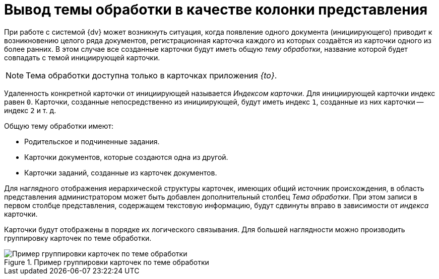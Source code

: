 = Вывод темы обработки в качестве колонки представления

При работе с системой {dv} может возникнуть ситуация, когда появление одного документа (инициирующего) приводит к возникновению целого ряда документов, регистрационная карточка каждого из которых создаётся из карточки одного из более ранних. В этом случае все созданные карточки будут иметь общую _тему обработки_, название которой будет совпадать с темой инициирующей карточки.

[NOTE]
====
Тема обработки доступна только в карточках приложения _{to}_.
====

Удаленность конкретной карточки от инициирующей называется _Индексом карточки_. Для инициирующей карточки индекс равен `0`. Карточки, созданные непосредственно из инициирующей, будут иметь индекс `1`, созданные из них карточки -- индекс `2` и т. д.

.Общую тему обработки имеют:
* Родительское и подчиненные задания.
* Карточки документов, которые создаются одна из другой.
* Карточки заданий, созданные из карточек документов.

Для наглядного отображения иерархической структуры карточек, имеющих общий источник происхождения, в область представления администратором может быть добавлен дополнительный столбец _Тема обработки_. При этом записи в первом столбце представления, содержащем текстовую информацию, будут сдвинуты вправо в зависимости от _индекса_ карточки.

Карточки будут отображены в порядке их логического связывания. Для большей наглядности можно производить группировку карточек по теме обработки.

.Пример группировки карточек по теме обработки
image::view-index-group.png[Пример группировки карточек по теме обработки]
